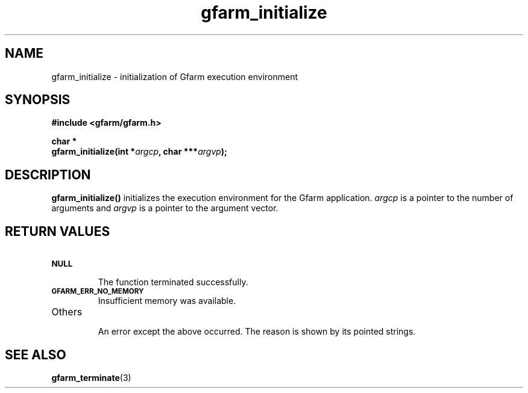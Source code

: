 .Id $Id$
.TH gfarm_initialize 3 "1 May 2002"

.SH NAME

gfarm_initialize \- initialization of Gfarm execution environment

.SH SYNOPSIS

.B "#include <gfarm/gfarm.h>"
.LP
.B "char *"
.br
.BI "gfarm_initialize(int *" argcp ,
.BI "char ***" argvp );

.SH DESCRIPTION

\fBgfarm_initialize()\fP initializes the execution environment for the
Gfarm application.  \fIargcp\fP is a pointer to the number of
arguments and \fIargvp\fP is a pointer to the argument vector.

.SH "RETURN VALUES"

.TP
.SB NULL
.br
The function terminated successfully.
.TP
.SB GFARM_ERR_NO_MEMORY
.br
Insufficient memory was available.
.TP
Others
.br
An error except the above occurred.  The reason is shown by its
pointed strings.

.SH "SEE ALSO"
.BR gfarm_terminate (3)
